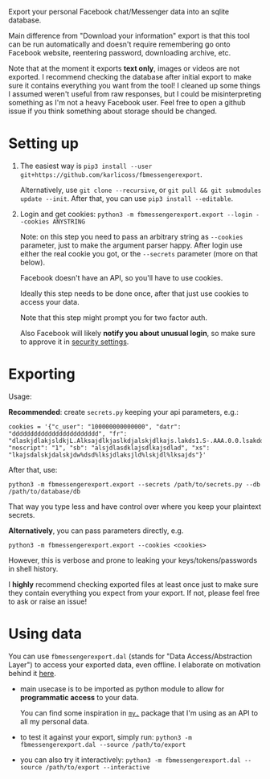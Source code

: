 #+begin_src python :dir src :results drawer :exports results
import fbmessengerexport.export as E; return E.make_parser().prog
#+end_src

#+RESULTS:
:results:
Export your personal Facebook chat/Messenger data into an sqlite database.

Main difference from "Download your information" export is that this tool can be run automatically and doesn't require remembering go onto Facebook website, reentering password, downloading archive, etc.

Note that at the moment it exports *text only*, images or videos are not exported.
I recommend checking the database after initial export to make sure it contains everything you want from the tool!
I cleaned up some things I assumed weren't useful from raw responses, but I could be misinterpreting something as I'm not a heavy Facebook user.
Feel free to open a github issue if you think something about storage should be changed.
:end:


* Setting up
1. The easiest way is =pip3 install --user git+https://github.com/karlicoss/fbmessengerexport=.

   Alternatively, use =git clone --recursive=, or =git pull && git submodules update --init=. After that, you can use =pip3 install --editable=.
2. Login and get cookies: ~python3 -m fbmessengerexport.export --login --cookies ANYSTRING~

   Note: on this step you need to pass an arbitrary string as ~--cookies~ parameter, just to make the argument parser happy.
   After login use either the real cookie you got, or the ~--secrets~ parameter (more on that below).

   #+begin_src python :dir src :results drawer :exports results
   import fbmessengerexport.export; return export.do_login.__doc__
   #+end_src

   #+RESULTS:
   :results:

       Facebook doesn't have an API, so you'll have to use cookies.

       Ideally this step needs to be done once, after that just use cookies to access your data.

       Note that this step might prompt you for two factor auth.

       Also Facebook will likely *notify you about unusual login*, so make sure to approve it in
       [[https://www.facebook.com/settings?tab=security][security settings]].

   :end:


* Exporting

#+begin_src python :dir src :results drawer :exports results
  import fbmessengerexport.export as E
  ep = E.make_parser().epilog
  # meh, but works..
  lines = [
   l if './export.py' not in l else l + ' --db /path/to/export.sqlite'
   for l in ep.splitlines()
  ]
  return '\n'.join(lines)
#+end_src

#+RESULTS:
:results:

Usage:

*Recommended*: create =secrets.py= keeping your api parameters, e.g.:


: cookies = '{"c_user": "100000000000000", "datr": "dddddddddddddddddddddddd", "fr": "dlaskjdlakjsldkjL.Alksajdlkjaslkdjalskjdlkajs.lakds1.S-.AAA.0.0.lsakdd.asdasdadasd", "noscript": "1", "sb": "alsjdlasdklajsdlkajsdlad", "xs": "lkajsdalskjdalskjdw%dsd%lksjdlaksjld%lskjdl%lksajds"}'


After that, use:

: python3 -m fbmessengerexport.export --secrets /path/to/secrets.py --db /path/to/database/db

That way you type less and have control over where you keep your plaintext secrets.

*Alternatively*, you can pass parameters directly, e.g.

: python3 -m fbmessengerexport.export --cookies <cookies>

However, this is verbose and prone to leaking your keys/tokens/passwords in shell history.



I *highly* recommend checking exported files at least once just to make sure they contain everything you expect from your export. If not, please feel free to ask or raise an issue!

:end:


* Using data

#+begin_src python :dir src  :results drawer :exports results
import fbmessengerexport.exporthelpers.dal_helper as D; return D.make_parser().epilog
#+end_src

#+RESULTS:
:results:

You can use =fbmessengerexport.dal= (stands for "Data Access/Abstraction Layer") to access your exported data, even offline.
I elaborate on motivation behind it [[https://beepb00p.xyz/exports.html#dal][here]].

- main usecase is to be imported as python module to allow for *programmatic access* to your data.

  You can find some inspiration in [[https://beepb00p.xyz/mypkg.html][=my.=]] package that I'm using as an API to all my personal data.

- to test it against your export, simply run: ~python3 -m fbmessengerexport.dal --source /path/to/export~

- you can also try it interactively: ~python3 -m fbmessengerexport.dal --source /path/to/export --interactive~

:end:
